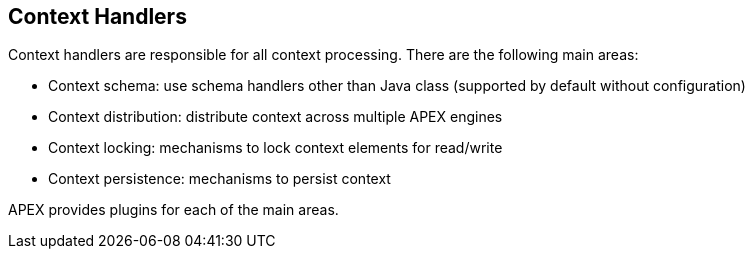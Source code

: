 //
// ============LICENSE_START=======================================================
//  Copyright (C) 2016-2018 Ericsson. All rights reserved.
// ================================================================================
// This file is licensed under the CREATIVE COMMONS ATTRIBUTION 4.0 INTERNATIONAL LICENSE
// Full license text at https://creativecommons.org/licenses/by/4.0/legalcode
// 
// SPDX-License-Identifier: CC-BY-4.0
// ============LICENSE_END=========================================================
//
// @author Sven van der Meer (sven.van.der.meer@ericsson.com)
//

== Context Handlers

Context handlers are responsible for all context processing.
There are the following main areas:

- Context schema: use schema handlers other than Java class (supported by default without configuration)
- Context distribution: distribute context across multiple APEX engines
- Context locking: mechanisms to lock context elements for read/write
- Context persistence: mechanisms to persist context

APEX provides plugins for each of the main areas.
